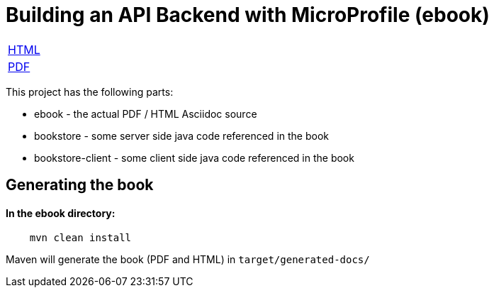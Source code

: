 //
// Copyright (c) 2019 Hayri Cirek
//
// See the NOTICE file(s) distributed with this work for additional
// information regarding copyright ownership.
//
// Licensed under the Apache License, Version 2.0 (the "License");
// you may not use this file except in compliance with the License.
// You may obtain a copy of the License at
//
//     http://www.apache.org/licenses/LICENSE-2.0
//
// Unless required by applicable law or agreed to in writing, software
// distributed under the License is distributed on an "AS IS" BASIS,
// WITHOUT WARRANTIES OR CONDITIONS OF ANY KIND, either express or implied.
// See the License for the specific language governing permissions and
// limitations under the License.
//
= Building an API Backend with MicroProfile (ebook)

[width="100%"]
|========================================================
|https://cicekhayri.github.io/ebook-Building-an-API-Backend-with-MicroProfile/building-an-api-backend-with-microprofile.html[HTML]
|https://cicekhayri.github.io/ebook-Building-an-API-Backend-with-MicroProfile/building-an-api-backend-with-microprofile.pdf[PDF]
|========================================================

This project has the following parts:

* ebook - the actual PDF / HTML Asciidoc source
* bookstore - some server side java code referenced in the book
* bookstore-client - some client side  java code referenced in the book

== Generating the book 

==== In the ebook directory:

[source,bash]
----
    mvn clean install
----

Maven will generate the book (PDF and HTML) in `target/generated-docs/`
